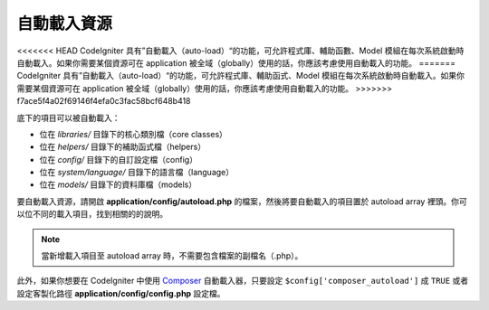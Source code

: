 ######################
自動載入資源
######################

<<<<<<< HEAD
CodeIgniter 具有”自動載入（auto-load）“的功能，可允許程式庫、輔助函數、Model 模組在每次系統啟動時自動載入。如果你需要某個資源可在 application 被全域（globally）使用的話，你應該考慮使用自動載入的功能。
=======
CodeIgniter 具有”自動載入（auto-load）“的功能，可允許程式庫、輔助函式、Model 模組在每次系統啟動時自動載入。如果你需要某個資源可在 application 被全域（globally）使用的話，你應該考慮使用自動載入的功能。
>>>>>>> f7ace5f4a02f69146f4efa0c3fac58bcf648b418


底下的項目可以被自動載入：

-  位在 *libraries/* 目錄下的核心類別檔（core classes）
-  位在 *helpers/* 目錄下的補助函式檔（helpers）
-  位在 *config/* 目錄下的自訂設定檔（config）
-  位在 *system/language/* 目錄下的語言檔（language）
-  位在 *models/* 目錄下的資料庫檔（models）

要自動載入資源，請開啟 **application/config/autoload.php** 的檔案，然後將要自動載入的項目置於 autoload array 裡頭。你可以位不同的載入項目，找到相關的的說明。

.. note:: 當新增載入項目至 autoload array 時，不需要包含檔案的副檔名（.php）。

此外，如果你想要在 CodeIgniter 中使用 `Composer <https://getcomposer.org/>`_
自動載入器，只要設定 ``$config['composer_autoload']`` 成 ``TRUE`` 或者
設定客製化路徑 **application/config/config.php** 設定檔。
